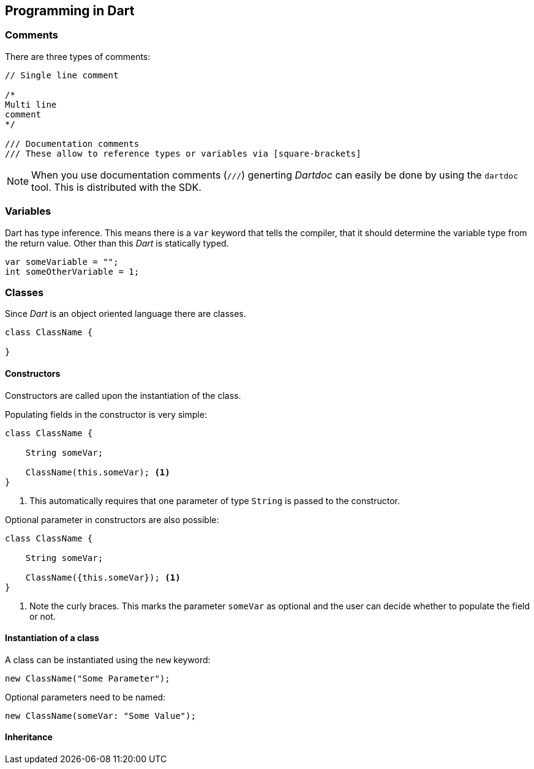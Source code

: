 == Programming in Dart

=== Comments

There are three types of comments:
[source, dart]
----
// Single line comment

/*
Multi line
comment
*/

/// Documentation comments
/// These allow to reference types or variables via [square-brackets]
----

NOTE: When you use documentation comments (`///`) generting _Dartdoc_ can easily be done by using the `dartdoc` tool.
This is distributed with the SDK.

=== Variables

Dart has type inference.
This means there is a `var` keyword that tells the compiler, that it should determine the variable type from the return value.
Other than this _Dart_ is statically typed.

[source, dart]
----
var someVariable = "";
int someOtherVariable = 1;
----

=== Classes

Since _Dart_ is an object oriented language there are classes.
[source, dart]
----
class ClassName {

}
----

==== Constructors

Constructors are called upon the instantiation of the class.

Populating fields in the constructor is very simple:
[source, dart]
----
class ClassName {

    String someVar;

    ClassName(this.someVar); <1>
}

----
<1> This automatically requires that one parameter of type `String` is passed to the constructor.

Optional parameter in constructors are also possible:
[source, dart]
----
class ClassName {

    String someVar;

    ClassName({this.someVar}); <1>
}

----
<1> Note the curly braces.
This marks the parameter `someVar` as optional and the user can decide whether to populate the field or not.

==== Instantiation of a class

A class can be instantiated using the `new` keyword:

[source, dart]
----
new ClassName("Some Parameter");
----

Optional parameters need to be named:

[source, dart]
----
new ClassName(someVar: "Some Value");
----

==== Inheritance


